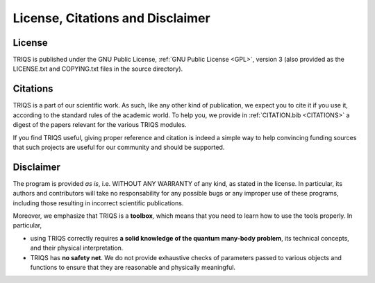 .. index:: disclaimer

.. role:: red

.. _legal:

License, Citations and Disclaimer
==========================================

License
---------

TRIQS is published under the GNU Public License, :ref:`GNU Public License <GPL>`, version 3 (also provided as the
LICENSE.txt and COPYING.txt files in the source directory).

Citations
-----------

TRIQS is a part of our scientific work. As such, like any other kind of publication,
we expect you to cite it if you use it, according to the standard rules of the academic world.
To help you, we provide in :ref:`CITATION.bib <CITATIONS>` a digest of the papers relevant for the various TRIQS modules.

If you find TRIQS useful, giving proper reference and citation is indeed a simple way to help convincing funding 
sources that such projects are useful for our community and should be supported.

Disclaimer
-------------------

The program is provided `as is`, i.e.  WITHOUT ANY WARRANTY of any kind, as stated in the license.
In particular, its authors and contributors will take no responsability for any possible bugs 
or any improper use of these programs, 
including those resulting in incorrect scientific publications.

Moreover, we emphasize that TRIQS is a **toolbox**, which means that you need to learn how to use the tools properly.
In particular, 

* using TRIQS correctly requires **a solid knowledge of the quantum many-body problem**, 
  its technical concepts, and their physical interpretation.

* TRIQS has **no safety net**.
  We do not provide exhaustive checks of parameters passed to various objects and functions
  to ensure that they are reasonable and physically meaningful.


